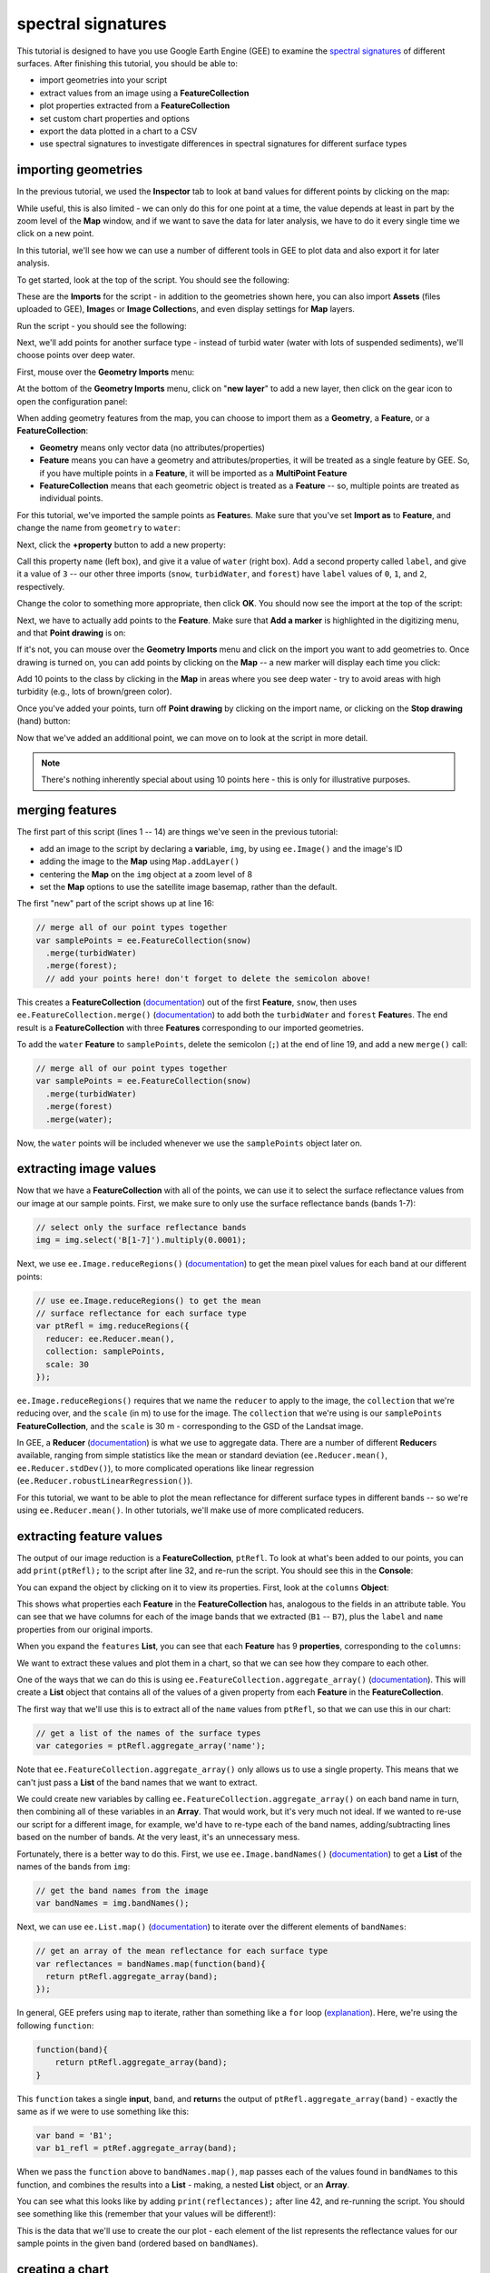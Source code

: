 spectral signatures
====================

This tutorial is designed to have you use Google Earth Engine (GEE) to examine the 
`spectral signatures <https://en.wikipedia.org/wiki/Spectral_signature>`__ of different surfaces. 
After finishing this tutorial, you should be able to:

- import geometries into your script
- extract values from an image using a **FeatureCollection**
- plot properties extracted from a **FeatureCollection**
- set custom chart properties and options
- export the data plotted in a chart to a CSV
- use spectral signatures to investigate differences in spectral signatures for different surface types

importing geometries
---------------------

In the previous tutorial, we used the **Inspector** tab to look at band values for different points by
clicking on the map:

.. image:: img/adding_exporting/inspector_tab.png
    :width: 600
    :align: center
    :alt: the inspector tab showing the list view

While useful, this is also limited - we can only do this for one point at a time, the value depends
at least in part by the zoom level of the **Map** window, and if we want to save the data for later
analysis, we have to do it every single time we click on a new point.

In this tutorial, we'll see how we can use a number of different tools in GEE to plot data and also
export it for later analysis.

To get started, look at the top of the script. You should see the following:

.. image:: img/spectral/imports.png
    :width: 600
    :align: center
    :alt: the imports at the top of the script

These are the **Imports** for the script - in addition to the geometries shown here, you can also
import **Assets** (files uploaded to GEE), **Image**\ s or **Image Collection**\ s, and even
display settings for **Map** layers.

Run the script - you should see the following:

.. image:: img/spectral/script_run.png
    :width: 600
    :align: center
    :alt: the inspector tab showing the list view

Next, we'll add points for another surface type - instead of turbid water (water with lots of suspended
sediments), we'll choose points over deep water.

First, mouse over the **Geometry Imports** menu:

.. image:: img/spectral/geometry_imports.png
    :width: 400
    :align: center
    :alt: the geometry imports menu

At the bottom of the **Geometry Imports** menu, click on "**new layer**" to add a new layer, then click on
the gear icon to open the configuration panel:

.. image:: img/spectral/configuration_panel.png
    :width: 600
    :align: center
    :alt: the configuration panel for the geometry imports

When adding geometry features from the map, you can choose to import them as a **Geometry**, a **Feature**,
or a **FeatureCollection**:

- **Geometry** means only vector data (no attributes/properties)
- **Feature** means you can have a geometry and attributes/properties, it will be treated as a single feature by GEE. So, if you have multiple points in a **Feature**, it will be imported as a **MultiPoint Feature**
- **FeatureCollection** means that each geometric object is treated as a **Feature** -- so, multiple points are treated as individual points. 

For this tutorial, we've imported the sample points as **Feature**\ s. Make sure that you've set **Import as** to **Feature**,
and change the name from ``geometry`` to ``water``:

.. image:: img/spectral/new_feature.png
    :width: 400
    :align: center
    :alt: the configure geometry import panel

Next, click the **+property** button to add a new property:

.. image:: img/spectral/new_property.png
    :width: 400
    :align: center
    :alt: the configure geometry import panel with a new property

Call this property ``name`` (left box), and give it a value of ``water`` (right box). Add a second property called ``label``, and 
give it a value of ``3`` -- our other three imports (``snow``, ``turbidWater``, and ``forest``) have ``label`` values of 
``0``, ``1``, and ``2``, respectively.

Change the color to something more appropriate, then click **OK**. You should now see the import at the top of the script:

.. image:: img/spectral/import_added.png
    :width: 400
    :align: center
    :alt: the imports with the new import added

Next, we have to actually add points to the **Feature**. Make sure that **Add a marker** is highlighted in the digitizing menu,
and that **Point drawing** is on:

.. image:: img/spectral/drawing_menu.png
    :width: 400
    :align: center
    :alt: the drawing menu showing the "add a marker" button

If it's not, you can mouse over the **Geometry Imports** menu and click on the import you want to add geometries to. Once drawing
is turned on, you can add points by clicking on the **Map** -- a new marker will display each time you click:

.. image:: img/spectral/new_point.png
    :width: 600
    :align: center
    :alt: a new point marker added to the map

Add 10 points to the class by clicking in the **Map** in areas where you see deep water - try to avoid areas with high turbidity
(e.g., lots of brown/green color).

.. image:: img/spectral/ten_points.png
    :width: 600
    :align: center
    :alt: 10 new point markers added to the map

Once you've added your points, turn off **Point drawing** by clicking on the import name, or clicking on the **Stop drawing** (hand)
button:

.. image:: img/spectral/stop_drawing.png
    :width: 400
    :align: center
    :alt: the drawing menu showing the "stop drawing" button

Now that we've added an additional point, we can move on to look at the script in more detail.

.. note::

    There's nothing inherently special about using 10 points here - this is only for illustrative purposes.

merging features
--------------------

The first part of this script (lines 1  -- 14) are things we've seen in the previous tutorial:

- add an image to the script by declaring a **var**\ iable, ``img``, by using ``ee.Image()`` and the image's ID
- adding the image to the **Map** using ``Map.addLayer()``
- centering the **Map** on the ``img`` object at a zoom level of 8
- set the **Map** options to use the satellite image basemap, rather than the default.

The first "new" part of the script shows up at line 16:

.. code-block:: javascript

    // merge all of our point types together
    var samplePoints = ee.FeatureCollection(snow)
      .merge(turbidWater)
      .merge(forest);
      // add your points here! don't forget to delete the semicolon above!

This creates a **FeatureCollection** (`documentation <https://developers.google.com/earth-engine/apidocs/ee-featurecollection>`__) 
out of the first **Feature**, ``snow``, then uses ``ee.FeatureCollection.merge()`` 
(`documentation <https://developers.google.com/earth-engine/apidocs/ee-featurecollection-merge>`__) to add both
the ``turbidWater`` and ``forest`` **Feature**\ s. The end result is a **FeatureCollection** with three **Features** corresponding
to our imported geometries.

To add the ``water`` **Feature** to ``samplePoints``, delete the semicolon (``;``) at the
end of line 19, and add a new ``merge()`` call:

.. code-block:: javascript

    // merge all of our point types together
    var samplePoints = ee.FeatureCollection(snow)
      .merge(turbidWater)
      .merge(forest)
      .merge(water);

Now, the ``water`` points will be included whenever we use the ``samplePoints`` object later on.

extracting image values
------------------------

Now that we have a **FeatureCollection** with all of the points, we can use it to select the surface reflectance
values from our image at our sample points. First, we make sure to only use the surface reflectance bands (bands 1-7):

.. code-block:: javascript

    // select only the surface reflectance bands
    img = img.select('B[1-7]').multiply(0.0001);

Next, we use ``ee.Image.reduceRegions()`` (`documentation <https://developers.google.com/earth-engine/apidocs/ee-image-reduceregions>`__)
to get the mean pixel values for each band at our different points:

.. code-block:: javascript

    // use ee.Image.reduceRegions() to get the mean
    // surface reflectance for each surface type
    var ptRefl = img.reduceRegions({
      reducer: ee.Reducer.mean(),
      collection: samplePoints,
      scale: 30
    });

``ee.Image.reduceRegions()`` requires that we name the ``reducer`` to apply to the image, the ``collection`` that we're reducing over,
and the ``scale`` (in m) to use for the image. The ``collection`` that we're using is our ``samplePoints`` **FeatureCollection**,
and the ``scale`` is 30 m - corresponding to the GSD of the Landsat image.

In GEE, a **Reducer** (`documentation <https://developers.google.com/earth-engine/guides/reducers_intro>`__) is what we use
to aggregate data. There are a number of different **Reducer**\ s available, ranging from simple statistics like the mean or
standard deviation (``ee.Reducer.mean()``, ``ee.Reducer.stdDev()``), to more complicated operations like linear regression
(``ee.Reducer.robustLinearRegression()``).

For this tutorial, we want to be able to plot the mean reflectance for different surface types in different bands -- so
we're using ``ee.Reducer.mean()``. In other tutorials, we'll make use of more complicated reducers.

extracting feature values
--------------------------

The output of our image reduction is a **FeatureCollection**, ``ptRefl``. To look at what's been added to our points,
you can add ``print(ptRefl);`` to the script after line 32, and re-run the script. You should see this in the **Console**:

.. image:: img/spectral/featurecollection.png
    :width: 400
    :align: center
    :alt: the console with the feature collection printed

You can expand the object by clicking on it to view its properties. First, look at the ``columns`` **Object**:

.. image:: img/spectral/columns.png
    :width: 400
    :align: center
    :alt: the feature collection columns expanded

This shows what properties each **Feature** in the **FeatureCollection** has, analogous to the fields in an attribute table.
You can see that we have columns for each of the image bands that we extracted (``B1`` -- ``B7``), plus the ``label`` and
``name`` properties from our original imports.

When you expand the ``features`` **List**, you can see that each **Feature** has 9 **properties**, corresponding to the ``columns``:

.. image:: img/spectral/properties.png
    :width: 400
    :align: center
    :alt: the feature collection properties expanded

We want to extract these values and plot them in a chart, so that we can see how they compare to each other.

One of the ways that we can do this is using ``ee.FeatureCollection.aggregate_array()`` 
(`documentation <https://developers.google.com/earth-engine/apidocs/ee-featurecollection-aggregate_array>`__).
This will create a **List** object that contains all of the values of a given property from each **Feature**
in the **FeatureCollection**.

The first way that we'll use this is to extract all of the ``name`` values from ``ptRefl``, so that we can
use this in our chart:

.. code-block:: javascript

    // get a list of the names of the surface types
    var categories = ptRefl.aggregate_array('name');

Note that ``ee.FeatureCollection.aggregate_array()`` only allows us to use a single property. This means that
we can't just pass a **List** of the band names that we want to extract.

We could create new variables by calling ``ee.FeatureCollection.aggregate_array()`` on each band name in turn,
then combining all of these variables in an **Array**. That would work, but it's very much not ideal. If we wanted
to re-use our script for a different image, for example, we'd have to re-type each of the band names, adding/subtracting
lines based on the number of bands. At the very least, it's an unnecessary mess.

Fortunately, there is a better way to do this. First, we use ``ee.Image.bandNames()`` 
(`documentation <https://developers.google.com/earth-engine/apidocs/ee-image-bandnames>`__) 
to get a **List** of the names of the bands from ``img``:

.. code-block:: javascript

    // get the band names from the image
    var bandNames = img.bandNames();

Next, we can use ``ee.List.map()`` (`documentation <https://developers.google.com/earth-engine/apidocs/ee-list-map>`__) 
to iterate over the different elements of ``bandNames``: 

.. code-block:: javascript

    // get an array of the mean reflectance for each surface type
    var reflectances = bandNames.map(function(band){
      return ptRefl.aggregate_array(band);
    });

In general, GEE prefers using ``map`` to iterate, rather than something like a ``for`` loop 
(`explanation <https://developers.google.com/earth-engine/tutorials/tutorial_js_03>`__). Here, we're using the following
``function``:

.. code-block:: javascript

    function(band){
        return ptRefl.aggregate_array(band);
    }


This ``function`` takes a single **input**, ``band``, and **return**\ s the output of ``ptRefl.aggregate_array(band)`` - exactly
the same as if we were to use something like this:

.. code-block:: javascript

    var band = 'B1';
    var b1_refl = ptRef.aggregate_array(band);

When we pass the ``function`` above to ``bandNames.map()``, ``map`` passes each of the values found in ``bandNames``
to this function, and combines the results into a **List** - making, a nested **List** object, or an **Array**. 

You can see what this looks like by adding ``print(reflectances);`` after line 42, and re-running the script. 
You should see something like this (remember that your values will be different!):

.. image:: img/spectral/array.png
    :width: 400
    :align: center
    :alt: the array printed to the console

This is the data that we'll use to create the our plot - each element of the list represents the reflectance values
for our sample points in the given band (ordered based on ``bandNames``).


creating a chart
-----------------

Before we're ready to plot the results, we'll create a **List** with the central wavelengths (in µm) of our bands
(`source <https://www.usgs.gov/faqs/what-are-band-designations-landsat-satellites>`__):

.. code-block:: javascript

    // get a list of the central wavelengths of the bands
    var wavelengths = ee.List([0.44, 0.48, 0.56, 0.655, 0.865, 1.61, 2.2]);

We'll use this as the x-values of our plot.

The final block of this script creates the **Chart** object using ``ui.Chart.array.values`` 
(`documentation <https://developers.google.com/earth-engine/apidocs/ui-chart-array-values>`__), 
then uses ``print()`` to display the **Chart** in the **Console**.

.. note:: 

    Your **Chart** will not display if you don't ``print`` it - make sure to remember this step!

This is a long chunk of code, so I'll try to explain it in parts. The first part:

.. code-block:: javascript

    // plot a chart of the mean reflectances vs the wavelengths
    var chart = ui.Chart.array.values({
      array: reflectances,
      axis: 0,
      xLabels: wavelengths
    })

is what actually plots the data. The ``array`` is the actual values (y-axis) that we want to plot,
the ``axis`` determines which axis of the ``array`` to plot, and the ``xLabels`` are the index 
along the ``axis``.

Here, we're using ``reflectances`` (as we've seen, a 7x\ *n* array, where *n* is the number of **Features**
in our **FeatureCollection**). Because ``reflectances`` is a 7x3 array (in this example), we want to
plot along the ``0`` (first) ``axis``. Finally, we use our wavelength values as the ``xLabels`` - this 
will plot each value at its corresponding wavelength location, rather than at an even spacing
along the x-axis.

The rest of this section is how we can adjust the chart options to make it more clear. If we don't,
the basic chart looks like this:

.. image:: img/spectral/ugly_chart.png
    :width: 400
    :align: center
    :alt: the default chart options. your (default) figures are ugly.

This isn't particularly clear (or attractive), so we add the following. First, we use ``ui.Chart.setSeriesNames()``
(`documentation <https://developers.google.com/earth-engine/apidocs/ui-chart-setseriesnames>`__) to
change the labels for each **series** (group of data), using the ``categories`` value so that it matches
the ``name`` property for each **Feature**:

.. code-block:: javascript

    .setSeriesNames(categories) // change the names of each line

Next, we use ``ui.Chart.setOptions()`` (`documentation <https://developers.google.com/earth-engine/apidocs/ui-chart-setoptions>`__)
to change the various labels, as well as set the properties of the lines being plotted:

.. code-block:: javascript

    .setOptions({
        title: 'spectral signatures',
        hAxis: {
          title: 'wavelength (µm)', 
          titleTextStyle: {italic: false, bold: true},
          viewWindow: {min: 0.4, max: 2.3}
        },
        vAxis: {
          title: 'surface reflectance',
          titleTextStyle: {italic: false, bold: true},
          viewWindow: {min: 0, max: 1}
        },
        series: {
          0: {lineWidth: 4, color: 'e1fff9'},
          1: {lineWidth: 4, color: 'd6bc87'},
          2: {lineWidth: 4, color: '228b22'},
          // add the next category here (don't forget the comma!)
        }
    });

Note that what we're passing to ``ui.Chart.setOptions()`` is a **Dictionary** with the following keys:

- ``title`` - the title of the Chart
- ``hAxis`` - the horizontal (x) axis properties
- ``vAxis`` - the vertical (y) axis properties
- ``series`` - the properties of the lines

Note that each of ``hAxis``, ``vAxis``, and ``series`` is also a **Dictionary** that sets additional properties,
such as the label text (``title``), font style (``titleTextStyle``), and axis limits (``viewWindow``).

With ``series``, we set the properties of each line. We can set the properties of all of the lines together,
or differentiate them. Here, I've plotted each line according to the color of the geometry imports.

Note that if you were to run the script now, ``water`` would be added to the plot, but the colors and line style
would not be updated:

.. image:: img/spectral/default_water.png
    :width: 400
    :align: center
    :alt: the plot, with "water" having the default options

To set the properties for this series, you'll need to add a line to the ``series`` **Dictionary**:

.. code-block:: javascript

    series: {
      0: {lineWidth: 4, color: 'e1fff9'},
      1: {lineWidth: 4, color: 'd6bc87'},
      2: {lineWidth: 4, color: '228b22'},
      3: {lineWidth: 4, color: '2362ff'},
      // add the next category here (don't forget the comma!)
    }

Once you've set the properties, you should see that the ``water`` line has been updated accordingly:

.. image:: img/spectral/final_chart.png
    :width: 600
    :align: center
    :alt: the final chart produced in the tutorial

Finally, open the chart in a new window by clicking the button in the upper right corner of the chart. From here, 
you can save the chart as a SVG or PNG file, or export the data as a CSV.

next steps
-----------

At this point, you've seen how you can import geometries (or **Feature**\ s, or **FeatureCollection**\ s) to your script.
You've also seen how to extract image values using those geometries, and how to plot those values in a chart.

If you're interested in some additional practice, here are some suggestions:

- Try to add some additional **Feature**\ s to the plot - have a look around the image to see what other surface types it might make sense to include.
- Experiment with adding additional points to each **Feature** - how does this affect the surface reflectance plot?
- For an extra challenge, try to adapt this script to use a different image source, such as `Sentinel-2 <https://developers.google.com/earth-engine/datasets/catalog/COPERNICUS_S2_SR>`__, `Sentinel-3 <https://developers.google.com/earth-engine/datasets/catalog/COPERNICUS_S3_OLCI>`__, or `MODIS <https://developers.google.com/earth-engine/datasets/catalog/MODIS_006_MCD43A4>`__. Comparing these datasets to the Landsat plot would give you a way to see how a sensor's spectral resolution affects the spectral data you can extract for each surface -- are there surfaces where this makes a significant difference in what you see with the spectral signature? 

